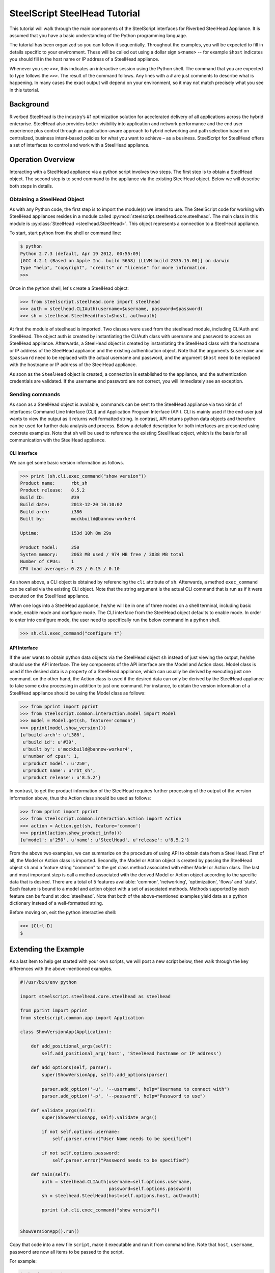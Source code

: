.. py:currentmodule:: steelscript.steelhead.core

SteelScript SteelHead Tutorial
================================

This tutorial will walk through the main components of the SteelScript
interfaces for Riverbed SteelHead Appliance.  It is assumed that
you have a basic understanding of the Python programming language.

The tutorial has been organized so you can follow it sequentially.
Throughout the examples, you will be expected to fill in details
specific to your environment.  These will be called out using a dollar
sign ``$<name>`` -- for example ``$host`` indicates you should fill in
the host name or IP address of a SteelHead appliance.

Whenever you see ``>>>``, this indicates an interactive session using
the Python shell.  The command that you are expected to type follows
the ``>>>``.  The result of the command follows.  Any lines with a
``#`` are just comments to describe what is happening.  In many cases
the exact output will depend on your environment, so it may not match
precisely what you see in this tutorial.

Background
----------

Riverbed SteelHead is the industry’s #1 optimization solution for
accelerated delivery of all applications across the hybrid enterprise.
SteelHead also provides better visibility into application and network
performance and the end user experience plus control through an
application-aware approach to hybrid networking and path selection based
on centralized, business intent-based policies for what you want to
achieve – as a business.  SteelScript for SteelHead offers a set of interfaces
to control and work with a SteelHead appliance.

Operation Overview
------------------

Interacting with a SteelHead appliance via a python script involves two steps.
The first step is to obtain a SteelHead object.  The second step is to send
command to the appliance via the existing SteelHead object.  Below we will
describe both steps in details.

Obtaining a SteelHead Object
^^^^^^^^^^^^^^^^^^^^^^^^^^^^

As with any Python code, the first step is to import the module(s) we
intend to use. The SteelScript code for working with SteelHead
appliances resides in a module called :py:mod:`steelscript.steelhead.core.steelhead`.
The main class in this module is :py:class:`SteelHead <steelhead.SteelHead>`.  This object
represents a connection to a SteelHead appliance.

To start, start python from the shell or command line:

.. code-block:: bash

   $ python
   Python 2.7.3 (default, Apr 19 2012, 00:55:09)
   [GCC 4.2.1 (Based on Apple Inc. build 5658) (LLVM build 2335.15.00)] on darwin
   Type "help", "copyright", "credits" or "license" for more information.
   >>>

Once in the python shell, let's create a SteelHead object:

.. code-block:: python

   >>> from steelscript.steelhead.core import steelhead
   >>> auth = steelhead.CLIAuth(username=$username, password=$password)
   >>> sh = steelhead.SteelHead(host=$host, auth=auth)

At first the module of steelhead is imported. Two classes were used from
the steelhead module, including CLIAuth and SteelHead.
The object auth is created by instantiating the CLIAuth class
with username and password to access an SteelHead appliance. Afterwards,
a SteelHead object is created by instantiating the SteelHead class with
the hostname or IP address of the SteelHead appliance and the existing
authentication object. Note that the arguments ``$username`` and ``$password`` 
need to be replaced with the actual username and password, and the argument
``$host`` need to be replaced with the hostname or IP address of the SteelHead
appliance. 

As soon as the ``SteelHead`` object is created, a connection is
established to the appliance, and the authentication credentials are
validated.  If the username and password are not correct, you will
immediately see an exception.

Sending commands
^^^^^^^^^^^^^^^^

As soon as a SteelHead object is available, commands can be sent to the SteelHead
appliance via two kinds of interfaces: Command Line Interface (CLI) and Application Program
Interface (API).  CLI is mainly used if the end user just wants to view the
output as it returns well formatted string. In contrast, API returns python data objects and
therefore can be used for further data analysis and process.
Below a detailed description for both interfaces are presented using concrete examples.
Note that ``sh`` will be used to reference the existing SteelHead object, which is the
basis for all communication with the SteelHead appliance. 

CLI Interface
"""""""""""""

We can get some basic version information as follows.

.. code-block:: python

   >>> print (sh.cli.exec_command("show version"))
   Product name:      rbt_sh
   Product release:   8.5.2
   Build ID:          #39
   Build date:        2013-12-20 10:10:02
   Build arch:        i386
   Built by:          mockbuild@bannow-worker4

   Uptime:            153d 10h 8m 29s

   Product model:     250
   System memory:     2063 MB used / 974 MB free / 3038 MB total
   Number of CPUs:    1
   CPU load averages: 0.23 / 0.15 / 0.10

As shown above, a CLI object is obtained by referencing the ``cli`` attribute
of ``sh``. Afterwards, a method ``exec_command`` can be called via the existing CLI
object. Note that the string argument is the actual CLI command that is run as if it
were executed on the SteelHead appliance.

When one logs into a SteelHead appliance, he/she will be in one of three modes
on a shell terminal, including basic mode, enable mode and configure mode. The CLI
interface from the SteelHead object defaults to enable mode. In order to enter into
configure mode, the user need to specifically run the below command in a python shell.

.. code-block:: python

   >>> sh.cli.exec_command("configure t")

API Interface
"""""""""""""

If the user wants to obtain python data objects via the SteelHead object ``sh``
instead of just viewing the output, he/she should use the API interface.
The key components of the API interface are the Model and Action class.
Model class is used if the desired data is a property of a SteelHead appliance,
which can usually be derived by executing just one command.
on the other hand, the Action class is used if the desired data can only be derived by the SteelHead
appliance to take some extra processing in addition to just one command. For instance, to obtain the version
information of a SteelHead appliance should be using the Model class as follows:

.. code-block:: python

   >>> from pprint import pprint
   >>> from steelscript.common.interaction.model import Model
   >>> model = Model.get(sh, feature='common')
   >>> pprint(model.show_version())
   {u'build arch': u'i386',
    u'build id': u'#39',
    u'built by': u'mockbuild@bannow-worker4',
    u'number of cpus': 1,
    u'product model': u'250',
    u'product name': u'rbt_sh',
    u'product release': u'8.5.2'}

In contrast, to get the product information of the SteelHead requires further processing
of the output of the version information above, thus the Action class should be used
as follows:

.. code-block:: python

   >>> from pprint import pprint
   >>> from steelscript.common.interaction.action import Action
   >>> action = Action.get(sh, feature='common')
   >>> pprint(action.show_product_info())
   {u'model': u'250', u'name': u'SteelHead', u'release': u'8.5.2'}

From the above two examples, we can summarize on the procedure of using API to
obtain data from a SteelHead.  First of all, the Model or Action class is imported.
Secondly, the Model or Action object is created by passing the SteelHead object ``sh``
and a feature string "common" to the get class method associated with either Model or Action class.
The last and most important step is call a method associated with the derived Model
or Action object according to the specific data that is desired.
There are a total of 5 features available: 'common', 'networking', 'optimization', 'flows' and 'stats'.
Each feature is bound to a model and action object with a set of associated methods.
Methods supported by each feature can be found at :doc:`steelhead`.
Note that both of the above-mentioned examples yield data as a python dictionary instead
of a well-formatted string.


Before moving on, exit the python interactive shell:

.. code-block:: python

   >>> [Ctrl-D]
   $

Extending the Example
---------------------

As a last item to help get started with your own scripts, we will post a new
script below, then walk through the key differences with the above-mentioned examples.

.. code-block:: python

   #!/usr/bin/env python

   import steelscript.steelhead.core.steelhead as steelhead

   from pprint import pprint
   from steelscript.common.app import Application

   class ShowVersionApp(Application):

       def add_positional_args(self):
           self.add_positional_arg('host', 'SteelHead hostname or IP address')

       def add_options(self, parser):
           super(ShowVersionApp, self).add_options(parser)

           parser.add_option('-u', '--username', help="Username to connect with")
           parser.add_option('-p', '--password', help="Password to use")

       def validate_args(self):
           super(ShowVersionApp, self).validate_args()

           if not self.options.username:
               self.parser.error("User Name needs to be specified")

           if not self.options.password:
               self.parser.error("Password needs to be specified")

       def main(self):
           auth = steelhead.CLIAuth(username=self.options.username,
                                    password=self.options.password)
           sh = steelhead.SteelHead(host=self.options.host, auth=auth)

           pprint (sh.cli.exec_command("show version"))

    
   ShowVersionApp().run()

Copy that code into a new file ``script``, make it executable and run it from command line. Note that
``host``, ``username``, ``password`` are now all items to be
passed to the script.

For example:

.. code-block:: bash

   $ chmod +x $script
   $ $script $host -u $username -p $password
   Product name:      rbt_sh
   Product release:   8.5.2
   Build ID:          #39
   Build date:        2013-12-20 10:10:02
   Build arch:        i386
   Built by:          mockbuild@bannow-worker4

   Uptime:            153d 10h 8m 29s

   Product model:     250
   System memory:     2063 MB used / 974 MB free / 3038 MB total
   Number of CPUs:    1
   CPU load averages: 0.23 / 0.15 / 0.10

Let us break down the script. First we need to import some items:

.. code-block:: bash

   #!/usr/bin/env python

   import steelscript.steelhead.core.steelhead as steelhead

   from steelscript.common.app import Application

That bit at the top is called a shebang, it tells the system that it should
execute this script using the program after the '#!'. Besides steelhead module,
we are also importing the Application class, which is used to help parse arguments
and simplify the api call to run the application.

.. code-block:: bash

   class ShowVersionApp(Application):

       def add_options(self, parser):
           super(ShowVersionApp, self).add_options(parser)
           parser.add_option('-H', '--host',
                             help='hostname or IP address')
           parser.add_option('-u', '--username', help="Username to connect with")
           parser.add_option('-p', '--password', help="Password to use")

       def validate_args(self):
           super(ShowVersionApp, self).validate_args()

           if not self.options.host:
               self.parser.error("Host name needs to be specified")

           if not self.options.username:
               self.parser.error("User Name needs to be specified")

           if not self.options.password:
               self.parser.error("Password needs to be specified")

This section begins the definition of a new class, which inherits from the
class Application.  This is some of the magic of object-oriented programming,
a lot of functionality is defined as part of Application, and we get all
of that for *free*, just by inheriting from it.  In fact, we go beyond that,
and *extend* its functionality by defining the function ``add_options`` and 
``validate_args``.  Here, we add options to pass in a hostname, a username and
a password, and then if the format of the passed-in arguments in the command
is wrong, a help message will be printed out. 

.. code-block:: bash

       def main(self):
           auth = steelhead.CLIAuth(username=self.options.username,
                                    password=self.options.password)
           sh = steelhead.SteelHead(host=self.options.host, auth=auth)

           print (sh.cli.exec_command("show version"))

    
   ShowVersionApp().run()

This is the main part of the script, and it is using the CLI interface. One
can easily modify it to use any API interface to fetch data from a SteelHead appliance.
The last line calls the run function as defined in the Application class,
which executes the main function defined in the ShowVersionApp class.
